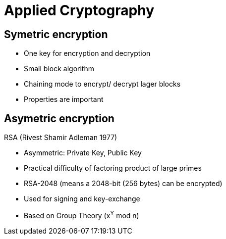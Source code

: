 # Applied Cryptography





## Symetric encryption
* One key for encryption and decryption
* Small block algorithm
* Chaining mode to encrypt/ decrypt lager blocks
* Properties are important



## Asymetric encryption

RSA (Rivest Shamir Adleman 1977)

* Asymmetric: Private Key, Public Key
* Practical difficulty of factoring product of large primes
* RSA-2048 (means a 2048-bit (256 bytes) can be encrypted)
* Used for signing and key-exchange
* Based on Group Theory (x^Y^ mod n)
